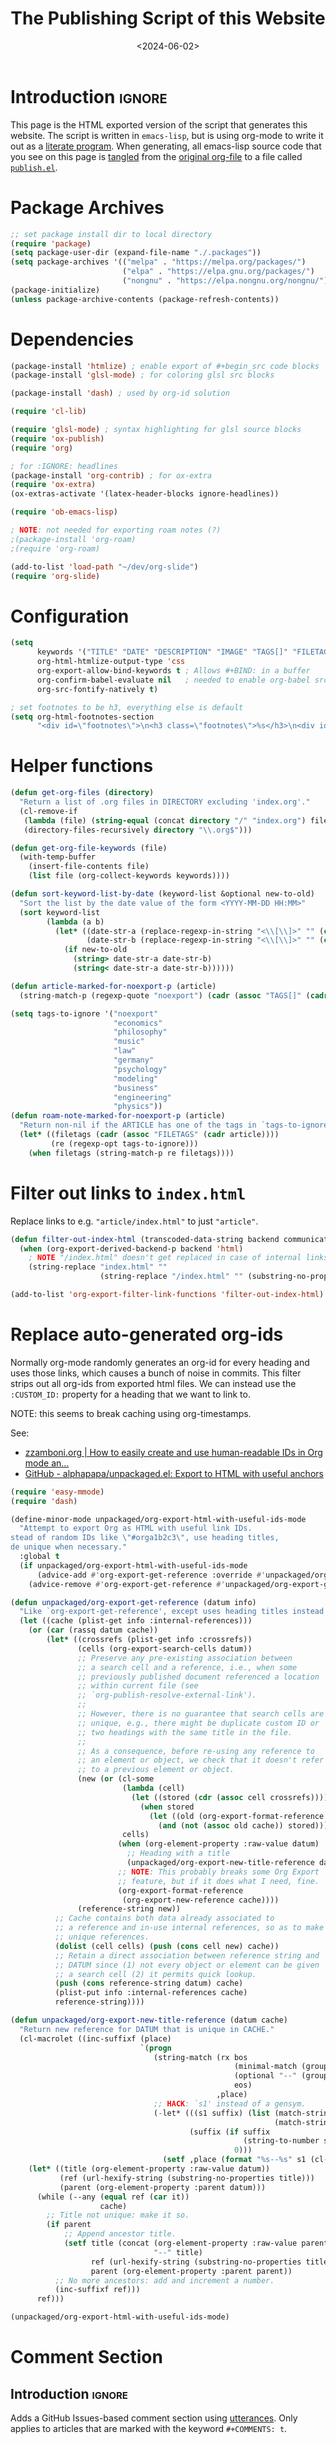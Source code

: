 #+TITLE:       The Publishing Script of this Website
#+DESCRIPTION: Using org-mode to write a publishing script as a literate program
#+DATE:        <2024-06-02>
#+IMAGE:       preview.png
#+TAGS[]:      lisp org web
#+FILETAGS:    :lisp:org:web:
#+OPTIONS:     toc:nil num:2

# #+CALL: generate-article-header[:eval yes]()
# NOTE: hardcoded, because generate-article-header is defined in this file,
# and it cannot be called before it's defined...
#+begin_export html
<div class="figure">
  <img src="/other/publish/preview.png" alt="">
</div>
#+end_export

* Introduction                                                       :ignore:
This page is the HTML exported version of the script that generates this
website. The script is written in ~emacs-lisp~, but is using org-mode to write it
out as a [[https://en.wikipedia.org/wiki/Literate_programming][literate program]]. When generating, all emacs-lisp source code that you
see on this page is [[https://orgmode.org/manual/Extracting-Source-Code.html][tangled]] from the [[http:./index.org][original org-file]] to a file called
[[file:../../publish.el][~publish.el~]].

# endsnippet
#+TOC: headlines

* Disclaimer                                                       :noexport:
#+BEGIN_SRC emacs-lisp :tangle yes :tangle ../../publish.el
;;
;; This file is auto-generated. Any changes here will not be reflected when building.
;;
#+END_SRC

* Package Archives
#+BEGIN_SRC emacs-lisp :tangle yes :tangle ../../publish.el
;; set package install dir to local directory
(require 'package)
(setq package-user-dir (expand-file-name "./.packages"))
(setq package-archives '(("melpa" . "https://melpa.org/packages/")
                         ("elpa" . "https://elpa.gnu.org/packages/")
                         ("nongnu" . "https://elpa.nongnu.org/nongnu/")))
(package-initialize)
(unless package-archive-contents (package-refresh-contents))
#+END_SRC

* Dependencies
#+BEGIN_SRC emacs-lisp :tangle yes :tangle ../../publish.el
(package-install 'htmlize) ; enable export of #+begin_src code blocks
(package-install 'glsl-mode) ; for coloring glsl src blocks

(package-install 'dash) ; used by org-id solution

(require 'cl-lib)

(require 'glsl-mode) ; syntax highlighting for glsl source blocks
(require 'ox-publish)
(require 'org)

; for :IGNORE: headlines
(package-install 'org-contrib) ; for ox-extra
(require 'ox-extra)
(ox-extras-activate '(latex-header-blocks ignore-headlines))

(require 'ob-emacs-lisp)

; NOTE: not needed for exporting roam notes (?)
;(package-install 'org-roam)
;(require 'org-roam)

(add-to-list 'load-path "~/dev/org-slide")
(require 'org-slide)
#+END_SRC

* Configuration
#+BEGIN_SRC emacs-lisp :tangle yes :tangle ../../publish.el
(setq
      keywords '("TITLE" "DATE" "DESCRIPTION" "IMAGE" "TAGS[]" "FILETAGS") ; keywords to parse from .org files
      org-html-htmlize-output-type 'css
      org-export-allow-bind-keywords t ; Allows #+BIND: in a buffer
      org-confirm-babel-evaluate nil   ; needed to enable org-babel src-block execution from a script
      org-src-fontify-natively t)

; set footnotes to be h3, everything else is default
(setq org-html-footnotes-section
      "<div id=\"footnotes\">\n<h3 class=\"footnotes\">%s</h3>\n<div id=\"text-footnotes\">\n%s\n</div>\n</div>")
#+END_SRC

* Helper functions
#+BEGIN_SRC emacs-lisp :tangle yes :tangle ../../publish.el
(defun get-org-files (directory)
  "Return a list of .org files in DIRECTORY excluding 'index.org'."
  (cl-remove-if
   (lambda (file) (string-equal (concat directory "/" "index.org") file))
   (directory-files-recursively directory "\\.org$")))

(defun get-org-file-keywords (file)
  (with-temp-buffer
    (insert-file-contents file)
    (list file (org-collect-keywords keywords))))

(defun sort-keyword-list-by-date (keyword-list &optional new-to-old)
  "Sort the list by the date value of the form <YYYY-MM-DD HH:MM>"
  (sort keyword-list
        (lambda (a b)
          (let* ((date-str-a (replace-regexp-in-string "<\\[\\]>" "" (cadr (assoc "DATE" (cadr a)))))
                 (date-str-b (replace-regexp-in-string "<\\[\\]>" "" (cadr (assoc "DATE" (cadr b))))))
            (if new-to-old
              (string> date-str-a date-str-b)
              (string< date-str-a date-str-b))))))

(defun article-marked-for-noexport-p (article)
  (string-match-p (regexp-quote "noexport") (cadr (assoc "TAGS[]" (cadr article)))))

(setq tags-to-ignore '("noexport"
                       "economics"
                       "philosophy"
                       "music"
                       "law"
                       "germany"
                       "psychology"
                       "modeling"
                       "business"
                       "engineering"
                       "physics"))
(defun roam-note-marked-for-noexport-p (article)
  "Return non-nil if the ARTICLE has one of the tags in `tags-to-ignore` in its FILETAGS."
  (let* ((filetags (cadr (assoc "FILETAGS" (cadr article))))
         (re (regexp-opt tags-to-ignore)))
    (when filetags (string-match-p re filetags))))
#+END_SRC

* Filter out links to ~index.html~
Replace links to e.g. ~"article/index.html"~ to just ~"article"~.

#+BEGIN_SRC emacs-lisp :tangle yes :tangle ../../publish.el
(defun filter-out-index-html (transcoded-data-string backend communication-channel-plist)
  (when (org-export-derived-backend-p backend 'html)
    ; NOTE "/index.html" doesn't get replaced in case of internal links for some reason...
    (string-replace "index.html" ""
                    (string-replace "/index.html" "" (substring-no-properties transcoded-data-string)))))

(add-to-list 'org-export-filter-link-functions 'filter-out-index-html)
#+END_SRC

* Replace auto-generated org-ids
Normally org-mode randomly generates an org-id for every heading and uses those
links, which causes a bunch of noise in commits. This filter strips out all
org-ids from exported html files. We can instead use the ~:CUSTOM_ID:~ property
for a heading that we want to link to.

NOTE: this seems to break caching using org-timestamps.

See:
- [[https://zzamboni.org/post/how-to-easily-create-and-use-human-readable-ids-in-org-mode-and-doom-emacs/][zzamboni.org | How to easily create and use human-readable IDs in Org mode an...]]
- [[https://github.com/alphapapa/unpackaged.el#export-to-html-with-useful-anchors][GitHub - alphapapa/unpackaged.el: Export to HTML with useful anchors]]

#+BEGIN_SRC emacs-lisp :tangle yes :tangle ../../publish.el
(require 'easy-mmode)
(require 'dash)

(define-minor-mode unpackaged/org-export-html-with-useful-ids-mode
  "Attempt to export Org as HTML with useful link IDs.
stead of random IDs like \"#orga1b2c3\", use heading titles,
de unique when necessary."
  :global t
  (if unpackaged/org-export-html-with-useful-ids-mode
      (advice-add #'org-export-get-reference :override #'unpackaged/org-export-get-reference)
    (advice-remove #'org-export-get-reference #'unpackaged/org-export-get-reference)))

(defun unpackaged/org-export-get-reference (datum info)
  "Like `org-export-get-reference', except uses heading titles instead of random numbers."
  (let ((cache (plist-get info :internal-references)))
    (or (car (rassq datum cache))
        (let* ((crossrefs (plist-get info :crossrefs))
               (cells (org-export-search-cells datum))
               ;; Preserve any pre-existing association between
               ;; a search cell and a reference, i.e., when some
               ;; previously published document referenced a location
               ;; within current file (see
               ;; `org-publish-resolve-external-link').
               ;;
               ;; However, there is no guarantee that search cells are
               ;; unique, e.g., there might be duplicate custom ID or
               ;; two headings with the same title in the file.
               ;;
               ;; As a consequence, before re-using any reference to
               ;; an element or object, we check that it doesn't refer
               ;; to a previous element or object.
               (new (or (cl-some
                         (lambda (cell)
                           (let ((stored (cdr (assoc cell crossrefs))))
                             (when stored
                               (let ((old (org-export-format-reference stored)))
                                 (and (not (assoc old cache)) stored)))))
                         cells)
                        (when (org-element-property :raw-value datum)
                          ;; Heading with a title
                          (unpackaged/org-export-new-title-reference datum cache))
                        ;; NOTE: This probably breaks some Org Export
                        ;; feature, but if it does what I need, fine.
                        (org-export-format-reference
                         (org-export-new-reference cache))))
               (reference-string new))
          ;; Cache contains both data already associated to
          ;; a reference and in-use internal references, so as to make
          ;; unique references.
          (dolist (cell cells) (push (cons cell new) cache))
          ;; Retain a direct association between reference string and
          ;; DATUM since (1) not every object or element can be given
          ;; a search cell (2) it permits quick lookup.
          (push (cons reference-string datum) cache)
          (plist-put info :internal-references cache)
          reference-string))))

(defun unpackaged/org-export-new-title-reference (datum cache)
  "Return new reference for DATUM that is unique in CACHE."
  (cl-macrolet ((inc-suffixf (place)
                             `(progn
                                (string-match (rx bos
                                                  (minimal-match (group (1+ anything)))
                                                  (optional "--" (group (1+ digit)))
                                                  eos)
                                              ,place)
                                ;; HACK: `s1' instead of a gensym.
                                (-let* (((s1 suffix) (list (match-string 1 ,place)
                                                           (match-string 2 ,place)))
                                        (suffix (if suffix
                                                    (string-to-number suffix)
                                                  0)))
                                  (setf ,place (format "%s--%s" s1 (cl-incf suffix)))))))
    (let* ((title (org-element-property :raw-value datum))
           (ref (url-hexify-string (substring-no-properties title)))
           (parent (org-element-property :parent datum)))
      (while (--any (equal ref (car it))
                    cache)
        ;; Title not unique: make it so.
        (if parent
            ;; Append ancestor title.
            (setf title (concat (org-element-property :raw-value parent)
                                "--" title)
                  ref (url-hexify-string (substring-no-properties title))
                  parent (org-element-property :parent parent))
          ;; No more ancestors: add and increment a number.
          (inc-suffixf ref)))
      ref)))

(unpackaged/org-export-html-with-useful-ids-mode)
#+END_SRC

* Comment Section
** Introduction                                                      :ignore:
Adds a GitHub Issues-based comment section using [[https://utteranc.es/][utterances]]. Only applies to
articles that are marked with the keyword ~#+COMMENTS: t~.

** Loading animation script
Following javascript animates the comment section title until the lazy-loaded
comment section has loaded in.

#+NAME: comment-loading-animation-js
#+BEGIN_SRC js
const commentSectionTitle = document.getElementById('comment-section-title');
const commentsDiv         = document.getElementById('comment-section');
commentSectionTitle.style.animation = 'loading 0.6s infinite alternate';
document.addEventListener('DOMContentLoaded', function() {
  const observer = new MutationObserver(function(mutationsList) {
    for (let mutation of mutationsList) {
      if (mutation.type === 'childList') {
        for (let node of mutation.addedNodes) {
          if (node.nodeName === 'DIV') {
            for (const child of node.children) {
              if (child.tagName === 'IFRAME') {
                child.addEventListener('load', function() {
                  commentSectionTitle.style.animation = 'none';
                });
              }
            }
          }
        }
      }
    }
  });

  observer.observe(commentsDiv, { childList: true });
});
#+END_SRC

** HTML Layout
Note the usage of single quotes instead of double quotes for attribute values.
This way we can use noweb to include the html without having to escape strings.

#+NAME: comment-section-html
#+BEGIN_SRC html :noweb no-export
<hr>
<div id='comment-section'>
<h3 id='comment-section-title'>Comments</h3>
<script src='https://utteranc.es/client.js'
       repo='dandersch/andersch.dev'
       issue-term='pathname'
       label='.💬'
       theme='photon-dark'
       crossorigin='anonymous'
       async>
</script>
<script type='text/javascript'>
<<comment-loading-animation-js>>
</script>
</div>
#+END_SRC

** Elisp variable
#+BEGIN_SRC emacs-lisp :tangle yes :tangle ../../publish.el :noweb no-export :noweb-prefix no
(setq comment-section-html "<<comment-section-html>>" )
#+END_SRC

* Footnotes Section workaround
If we include above HTML at the very end of an org-file using ~#+BEGIN_EXPORT
html~, org-mode will still append the footnotes section below that (if the
article ever used ~[fn::footnote text]~). As a workaround, we define below
function to later add as a filter-hook to insert the HTML at the very end.

#+BEGIN_SRC emacs-lisp :tangle yes :tangle ../../publish.el
; needed because otherwise footnotes will be below the comment section
(defun insert-comment-section  (contents html-backend info)
  (when (string-match "</main>" contents)
    (replace-match (concat comment-section-html "</main>") t t contents 0)))
#+END_SRC

* TODO Keyword Lists
Fills the primary datastructure of this script of the form:

~("article.org" (("TITLE" "Article Title") ("TAGS" "tag1 tag2")))~

#+BEGIN_SRC emacs-lisp :tangle yes :tangle ../../publish.el
; TODO put together to a single keyword-list
;(setq keyword-list
;  '(
;     ("article" '("article.org" (("TITLE" "Article Title") ("TAGS" "tag1 tag2"))))
;     ("project" '("project1.org" (("TITLE" "Article Title") ("TAGS" "tag1 tag2")))
;   )
(setq article-keyword-list '())
(setq project-keyword-list '())
(setq other-keyword-list   '())
(setq notes-keyword-list   '())

; usage:
;   (cadr (assoc "TITLE" (cadr (assoc "article" article)))

; NOTE workaround to pass keyword-list to a source-block in an org file
;      (else "Symbol’s function definition is void" error when publishing)
(defun get-article-keyword-list () article-keyword-list)
(defun get-project-keyword-list () project-keyword-list)
(defun get-other-keyword-list   () other-keyword-list)
(defun get-notes-keyword-list   () notes-keyword-list)
#+END_SRC

#+BEGIN_SRC emacs-lisp :tangle yes :tangle ../../publish.el
; fill & sort keyword-lists for project/, article/, other/
(defun fill-keyword-lists ()
  (dolist (article (get-org-files "article"))
    (let ((article-keywords (get-org-file-keywords article)))
      (unless (article-marked-for-noexport-p article-keywords)
        (push (get-org-file-keywords article) article-keyword-list))))
  (setq article-keyword-list (sort-keyword-list-by-date article-keyword-list t))

  (dolist (project (get-org-files "project"))
    (let ((project-keywords (get-org-file-keywords project)))
      (unless (article-marked-for-noexport-p project-keywords)
        (push (get-org-file-keywords project) project-keyword-list))))
  (setq project-keyword-list (sort-keyword-list-by-date project-keyword-list t))

  (dolist (other (get-org-files "other"))
    (let ((other-keywords (get-org-file-keywords other)))
      (unless (article-marked-for-noexport-p other-keywords)
        (push (get-org-file-keywords other) other-keyword-list))))
  (setq other-keyword-list (sort-keyword-list-by-date other-keyword-list t))

  ; article-keyword-list == (cdr (assoc "article" keyword-list))
  ;(setq keyword-list `(,(cons "article" article-keyword-list)
  ;                     ,(cons "project" project-keyword-list)
  ;                     ,(cons "other"   other-keyword-list))))
  ; TODO append
  (setq keyword-list '())
  (setq keyword-list (append keyword-list
                           `(("article" . ,article-keyword-list)
                             ("project" . ,project-keyword-list)
                             ("other"   . ,other-keyword-list)))))

; fill & sort keyword-lists for notes/ (called by roam project)
(defun roam-fill-keyword-lists ()
  (dolist (note (get-org-files org-roam-directory))
    (let ((notes-keywords (get-org-file-keywords note)))
      (unless (roam-note-marked-for-noexport-p notes-keywords)
        (push (get-org-file-keywords note) notes-keyword-list))))
  (setq notes-keyword-list (sort-keyword-list-by-date notes-keyword-list t))

  ; article-keyword-list == (cdr (assoc "article" keyword-list))
  (setq keyword-list `(,(cons "notes" notes-keyword-list)))
  )
#+END_SRC

* RSS Feed Generation
Generates a simple rss feed for articles specifically.

#+BEGIN_SRC emacs-lisp :tangle yes :tangle ../../publish.el
(defun generate-main-rss-feed ()
  ; rss header, check with  https://validator.w3.org/feed/
  (with-temp-file "feed.xml"
    (insert
     (let* ((website-title "andersch.dev")
            (homepage      "https://andersch.dev")
            (rss-filepath  "/feed.xml"))
     (concat "<?xml version=\"1.0\" encoding=\"utf-8\"?>\n"
             "<rss version=\"2.0\" xmlns:atom=\"http://www.w3.org/2005/Atom\">\n"
             "<channel>\n"
             (format "<title>%s</title>\n" website-title)
             "<!-- <lastBuildDate>Wed, 15 Dec 2021 00:00:00 +0000</lastBuildDate> -->\n" ; TODO insert todays date
             (format "<atom:link href=\"%s%s\" rel=\"self\" type=\"application/rss+xml\"/>\n" homepage rss-filepath)
             (format "<link>%s</link>\n" homepage)
             "<description>Stuff on programming</description>\n"
             "<language>en-us</language>\n"))))
  ; rss entries
  (dolist (article article-keyword-list)
    (write-region
      (format
         (concat "<item>\n"
                 "<title>%s</title>\n"
                 "<link>%s</link>\n"
                 "<guid>%s</guid>\n"
                 "<description>\n"
                 "&lt;p&gt;%s&lt;/p&gt;\n"
                 "&lt;img src=\"https://andersch.dev/%s\"/&gt;\n"
                 "</description>\n"
                 "<pubDate>%s</pubDate>\n</item>\n")
            (cadr (assoc "TITLE" (cadr article)))
            (concat "https://andersch.dev/" (string-replace "/index.org" "" (car article)))
            (concat "https://andersch.dev/" (string-replace "/index.org" "" (car article)))
            (cadr (assoc "DESCRIPTION" (cadr article)))
            (concat (string-replace "index.org" "" (car article)) (cadr (assoc "IMAGE" (cadr article))))
            (format-time-string "%a, %d %b %Y %H:%M:%S %z" (seconds-to-time (org-time-string-to-time (cadr (assoc "DATE" (cadr article))))))
            )
      nil "feed.xml" 'append))
  ; rss ending
  (write-region "</channel>\n</rss>" nil "feed.xml" 'append))
#+END_SRC

* Tagging System
Generates a ~tag.org~ for every unique tag across all articles.

#+BEGIN_SRC emacs-lisp :tangle yes :tangle ../../publish.el
(defun generate-tag-files ()

  ; collect all tags
  (setq article-tags '())
  (dolist (article article-keyword-list)
     (setq article-tags (append (split-string (cadr (assoc "TAGS[]" (cadr article)))  " +") article-tags)))
  (delete-dups article-tags)

  (setq project-tags '())
  (dolist (project project-keyword-list)
     (setq project-tags (append (split-string (cadr (assoc "TAGS[]" (cadr project)))  " +") project-tags)))
  (delete-dups project-tags)

  (setq other-tags '())
  (dolist (other other-keyword-list)
     ;(print other) ; ("other/publish/index.org" (("TITLE" "The Script ") ("DESCRIPTION" "...") ("DATE" "<..>") ("IMAGE" "preview.png") ("TAGS[]" "lisp org web")))
     (setq other-tags (append (split-string (cadr (assoc "TAGS[]" (cadr other)))  " +") other-tags)))
  (delete-dups other-tags)

  (setq notes-tags '())
  (dolist (notes notes-keyword-list)
     (setq notes-tags (cl-remove-if #'string-empty-p (append (split-string (cadr (assoc "FILETAGS" (cadr notes)))  ":") notes-tags))))
  (delete-dups notes-tags)

  (setq all-tags '())
  (setq all-tags (cl-concatenate 'list article-tags project-tags other-tags notes-tags))
  (delete-dups all-tags)

  ; generate .org files for all tags
  (dolist (tag all-tags)
    (with-temp-file (format "tag/%s.org" tag)
      (insert (format "#+TITLE: Pages tagged %s\n" tag))))

  ; append "* Articles" headline
  (dolist (tag article-tags)
    (write-region (format "* Articles tagged ~%s~\n" tag) nil (format "tag/%s.org" tag) 'append))
  ; add entry of an article to its tag.org's
  (dolist (article article-keyword-list)
    (dolist (tag (split-string (cadr (assoc "TAGS[]" (cadr article)))  " +"))
      (write-region (format "- [[../%s][%s]]\n" (car article) (cadr (assoc "TITLE" (cadr article))))
                    nil (format "tag/%s.org" tag) 'append)))

  ; append "* Projects" headline
  (dolist (tag project-tags)
    (write-region (format "* Projects tagged ~%s~\n" tag) nil (format "tag/%s.org" tag) 'append))
  ; add entry of a project to its tag.org's
  (dolist (project project-keyword-list)
    (dolist (tag (split-string (cadr (assoc "TAGS[]" (cadr project)))  " +"))
      (write-region (format "- [[../%s][%s]]\n" (car project) (cadr (assoc "TITLE" (cadr project))))
                    nil (format "tag/%s.org" tag) 'append)))

  ; append "* Other" headline
  (dolist (tag other-tags)
    (write-region (format "* Other tagged ~%s~\n" tag) nil (format "tag/%s.org" tag) 'append))
  ; add entry of other to its tag.org's
  (dolist (other other-keyword-list)
    (dolist (tag (split-string (cadr (assoc "TAGS[]" (cadr other)))  " +"))
      (write-region (format "- [[../%s][%s]]\n" (car other) (cadr (assoc "TITLE" (cadr other))))
                    nil (format "tag/%s.org" tag) 'append)))

  ; append "* Notes" headline
  (dolist (tag notes-tags)
    (write-region (format "* Notes tagged ~%s~\n" tag) nil (format "tag/%s.org" tag) 'append))
  ; add entry of notes to its tag.org's
  (dolist (notes notes-keyword-list)
    (dolist (tag (cl-remove-if #'string-empty-p (split-string (cadr (assoc "FILETAGS" (cadr notes)))  ":")))
      ; TODO hardcoded string-replace
      (write-region (format "- [[../%s][%s]]\n" (string-replace "~/org/roam" "notes" (car notes)) (cadr (assoc "TITLE" (cadr notes))))
                    nil (format "tag/%s.org" tag) 'append)))
  )
#+END_SRC

* Prepare publishing function
Gets called by ~org-publish~ before the main publishing step.

#+BEGIN_SRC emacs-lisp :tangle yes :tangle ../../publish.el
(defun  prepare-publishing (project-properties)
  (fill-keyword-lists)
  (generate-main-rss-feed)
  (generate-tag-files))

(defun  roam-prepare-publishing (project-properties)
  (roam-fill-keyword-lists))
#+END_SRC

* Custom Export Function
#+BEGIN_SRC emacs-lisp :tangle yes :tangle ../../publish.el
(defun org-html-publish-to-html-noexport (plist filename pub-dir)
  "Publish an org file to HTML except one's that are tagged noexport"

  ; FILENAME is the filename of the Org file to be published
  ; PLIST is the property list for the given project
  ; PUB-DIR is the publishing directory.
  ; Return output file name

  (let ((notes-keywords (get-org-file-keywords filename)))
    (if (roam-note-marked-for-noexport-p notes-keywords)
        nil
      (org-html-publish-to-html plist filename pub-dir)))
)

#+end_src

* Filter: Insert Header
#+begin_src emacs-lisp :tangle yes :tangle ../../publish.el
(defun add-title-headline (backend)
  ; insert after :PROPERTY: drawer
  (if (string-match-p ":PROPERTIES:" (thing-at-point 'line t))
     (progn (search-forward ":END:" nil t) (forward-line 1)))
  (unless (string= (org-get-title) "andersch.dev") ; NOTE: hardcoded workaround
  (when (eq backend 'html)
    (let* ((tags (if org-file-tags org-file-tags nil))
           (date (cadar (org-collect-keywords '("DATE"))))
           (description (cadar (org-collect-keywords '("DESCRIPTION"))))
           (title (org-get-title)))
      (insert "\n#+begin_export html\n")
      (when (or tags date)
        (insert "<div class=\"tags-date-box\">")
          (if date (insert (format "<div class=\"date\"><span class=\"timestamp\">%s</span></div>" date)))
          (when tags
              (insert "<div class=\"tags\"><code>[ ")
              (dolist (tag tags) (insert (format "<a href=\"/tag/%s.html\">%s</a> " tag tag)))
              (insert "]</code></div>"))
        (insert "</div>"))
      (when title (insert (format "<h1>%s</h1>" title)))
      (when description (insert (format "<h1 class=\"subtitle\">%s</h2>" description)))
      (insert "\n#+end_export\n")
      )
    )
  ))
(add-hook 'org-export-before-processing-functions #'add-title-headline)
#+end_src

* Org-publish Customization
** Introduction                                                      :ignore:
See [[https://www.gnu.org/software/emacs/manual/html_node/org/Publishing-options.html][here]] for exporter-specific properties and use ~(describe-variable
'org-publish-project-alist)~ for documentation on general options.

** Project: ~andersch.dev~
#+BEGIN_SRC emacs-lisp :tangle yes :tangle ../../publish.el
(setq andersch-dev
      (list "andersch.dev"
             :recursive            t
             :base-directory       "./"
             :publishing-directory "./"
             :publishing-function  'org-html-publish-to-html    ;; may be a list of functions
             :preparation-function 'prepare-publishing          ;; called before publishing
           ; :completion-function                               ;; called afterwards
           ; :base-extension                                    ;; extension of source files
           ; :html-extension       ""                           ;; extension of generated html files (without dot)
             :exclude  (regexp-opt '("code.org" "README.org" "publish.org")) ;; regex of files to exclude
           ; :include                                           ;; list of files to include

           ; :html-doctype "html5"                              ;; default is "xhtml-strict"
             :html-divs            '((preamble "header" "top")
                                     (content "main" "content")
                                     (postamble "footer" "postamble"))
             :html-html5-fancy     t
             ; TODO head defined else where and noweb it here
             :html-head            (concat "<link rel=\"icon\" type=\"image/x-icon\" href=\"/favicon.ico\">\n"
                                           "<link rel=\"stylesheet\" href=\"/style.css\">\n"
                                           ; NOTE import ubuntu font for now TODO embed in repo
                                           "<link rel=\"stylesheet\" type=\"text/css\" href=\"https://fonts.googleapis.com/css?family=Ubuntu:regular,bold&subset=Latin\">"
                                           "<script type=\"text/javascript\" src=\"/script.js\" defer></script>"
                                           )
             :html-preamble        t
             :html-preamble-format `(("en" ,(with-temp-buffer (insert-file-contents "header.html") (buffer-string))))
             :html-postamble       nil                       ;; don't insert a footer with a date etc.

             :html-link-home                  ""
             :html-head-include-default-style t
             :html-self-link-headlines   t ; headings contain hyperlinks to themselves

             :auto-sitemap         nil                       ;; https://orgmode.org/manual/Site-map.html
           ; :sitemap-filename     "sitemap.org"
           ; :sitemap-title
           ; :sitemap-style        'tree                     ;; list or tree
           ; :sitemap-sort-files   'anti-chronologically
             :exclude-tags         org-export-exclude-tags
             :html-prefer-user-labels  t                     ;; prefer CUSTOM_ID over auto-generated id's

             :html-format-headline-function org-html-format-headline-function
                                               ; function will be called with six arguments:
                                               ; TODO      the todo keyword (string or nil).
                                               ; TODO-TYPE the type of todo (symbol: todo, done, nil)
                                               ; PRIORITY  the priority of the headline (integer or nil)
                                               ; TEXT      the main headline text (string).
                                               ; TAGS      the tags (string or nil).
                                               ; INFO      the export options (plist).

             :makeindex            nil                       ;; https://orgmode.org/manual/Generating-an-index.html
             :with-title           nil                       ;; we include our own header
             :with-tags            nil                       ;; * headline :tag:
             :with-author          nil
             :with-creator         nil                       ;; don't include emacs and org versions in footer
             :with-toc             nil                       ;; no table of contents
             :section-numbers      nil                       ;; no section numbers for headings
             :html-validation-link nil                       ;; don't show validation link
             :time-stamp-file      nil                       ;; don't include "Created: <timestamp>" in footer
             :with-date            nil))
#+END_SRC

** Project: ~roam.andersch.dev~
Wiki portion of the site as a separate project.

#+BEGIN_SRC emacs-lisp :tangle yes :tangle ../../publish.el
(setq org-roam-directory "~/org/roam") ; NOTE not part of the repo

(setq roam-andersch-dev-images
      (list "roam.andersch.dev-images"
             :base-directory org-roam-directory
             :base-extension "jpg\\|gif\\|png\\|svg"
             :publishing-directory "./notes/"
             :publishing-function 'org-publish-attachment))

(setq roam-andersch-dev
      (list "roam.andersch.dev"
             :recursive            nil
             :base-directory       org-roam-directory
             :publishing-directory "./notes/"
             :publishing-function  'org-html-publish-to-html-noexport
             :preparation-function 'roam-prepare-publishing
             :html-divs            '((preamble "header" "top")
                                     (content "main" "content")
                                     (postamble "footer" "postamble"))
             :html-html5-fancy     t
             ; TODO head defined else where and noweb it here
             :html-head            (concat "<title>andersch.dev</title>\n"
                                           "<link rel=\"icon\" type=\"image/x-icon\" href=\"/favicon.ico\">\n"
                                           "<link rel=\"stylesheet\" href=\"/style.css\">\n"
                                           ; NOTE import ubuntu font for now TODO embed in repo
                                           "<link rel=\"stylesheet\" type=\"text/css\" href=\"https://fonts.googleapis.com/css?family=Ubuntu:regular,bold&subset=Latin\">"
                                           "<script type=\"text/javascript\" src=\"/script.js\" defer></script>"
                                           )

             :exclude-tags             org-export-exclude-tags
             :html-self-link-headlines t   ;; headings contain hyperlinks to themselves
             :html-prefer-user-labels  t   ;; prefer CUSTOM_ID over auto-generated id's

             :html-preamble        t
             :html-preamble-format `(("en" ,(with-temp-buffer (insert-file-contents "header.html") (buffer-string))))
             :html-postamble       nil                       ;; don't insert a footer with a date etc.
             :auto-sitemap         nil
             :makeindex            nil                       ;; https://orgmode.org/manual/Generating-an-index.html
             :with-title           nil
             :with-author          nil
             :with-creator         nil                       ;; don't include emacs and org versions in footer
             :with-toc             nil                       ;; no table of contents
             :section-numbers      nil                       ;; no section numbers for headings
             :html-validation-link nil                       ;; don't show validation link
             :time-stamp-file      nil                       ;; don't include "Created: <timestamp>" in footer
             :with-date            nil))

;; TODO roam-andersch-dev-attachment
#+end_src

** Add projects to ~org-publish-project-alist~
#+BEGIN_SRC emacs-lisp :tangle yes :tangle ../../publish.el
(setq org-publish-project-alist (list andersch-dev roam-andersch-dev-images roam-andersch-dev))
#+END_SRC

* org-publish
#+BEGIN_SRC emacs-lisp :tangle yes :tangle ../../publish.el
; caching
(setq org-publish-timestamp-directory "./.org-timestamps/")

(org-publish-remove-all-timestamps) ; call to avoid caching, NOTE: required now because of our org-id replacement

; NOTE: if broken links, try to run (org-roam-update-org-id-locations)
(setq org-id-locations-file "/home/da/org/.orgids") ; should fix broken links
(setq org-export-with-broken-links nil) ; NOTE might be needed for broken roam ID links...

; enable caching for roam.andersch.dev
(org-publish-initialize-cache "roam.andersch.dev")
(setq org-publish-use-timestamps-flag t)

(org-publish "roam.andersch.dev-images")
(org-publish "roam.andersch.dev")
(message "Build complete: roam.andersch.dev")

; NOTE caching causes problems with updating titles etc., so we reset the cache before publishing
(setq org-publish-use-timestamps-flag nil)
(org-publish "andersch.dev" t)
(message "Build complete: andersch.dev")
#+END_SRC

* Code snippets
** Generate Article Image Preview
TODO only used to generate preview image, move to filter function

#+NAME: generate-article-header
#+BEGIN_SRC emacs-lisp :eval no :exports results :results html
(setq keywords (org-collect-keywords '("IMAGE" "COMMENTS")))

; comment section hook
(make-variable-buffer-local 'org-export-filter-final-output-functions)
(when (assoc "COMMENTS" keywords)
  (if (string-match-p "t" (cadr (assoc "COMMENTS" keywords)))
    (add-hook 'org-export-filter-final-output-functions 'insert-comment-section nil nil)))

; check if IMAGE is set
(if (string= "" (cadr (assoc "IMAGE" keywords)))
  (progn
    (setq image-fmt-string "%s")
    (setq image-path ""))
  (progn
    ; TODO hardcoded
    (setq image-path (string-replace "/index.org" "" (string-replace "/home/da/dev/andersch.dev/" "" (buffer-file-name))))
    (setq image-fmt-string "<div class=\"figure\"><img src=\"/%s/%s\" alt=\"\"></div>")))

(format (concat image-fmt-string) image-path (cadr (assoc "IMAGE" keywords)))
#+END_SRC

** Generate Article Snippets
#+NAME: generate-article-snippets
#+BEGIN_SRC emacs-lisp :eval no :exports results :results html :var list='()
(setq article-snippets '())
(dolist (article list)
  (with-temp-buffer
    (insert-file-contents (concat "../" (car article)))

    ;; remove everything after the snippet marker
    (setq snippet-marker "# endsnippet")
    (if (search-forward snippet-marker nil t)
      (setq begin (point))
      (error (format "Snippet marker is not set for %s" (car article))))
    (end-of-buffer)
    (setq end (point))
    (goto-char (point-min))
    (delete-region begin end)

    ;; NOTE: otherwise (buffer-file-name) in generate-article-subtitle returns nil
    (set-visited-file-name (concat "../" (car article)))

    ;; export snippet as html
    (setq org-export-show-temporary-export-buffer nil)
    (org-html-export-as-html nil nil nil t nil)
    (switch-to-buffer "*Org HTML Export*")

    (setq article-snippets (append article-snippets (list "<div class=\"article-snippet\">")))
      (setq article-snippets (append article-snippets (list (buffer-string))))

      ;; read more link
      (setq read-more-html (format "<div class=\"read-more\"><a href=\"/%s\">READ MORE</a></div>" (string-replace "/index.org" "" (car article))))
      (setq article-snippets (append article-snippets (list read-more-html)))

    (setq article-snippets (append article-snippets (list "</div>")))

    ;; dividing line between snippets
    (setq article-snippets (append article-snippets (list "<hr>\n")))))

(mapconcat #'identity article-snippets "") ; flatten string list to a string
#+END_SRC

* Resources
- [[https://pank.eu/blog/blog-setup.html][Blogging with Org]]
- [[https://ogbe.net/blog/blogging_with_org][Blogging using org-mode (and nothing else)]]
